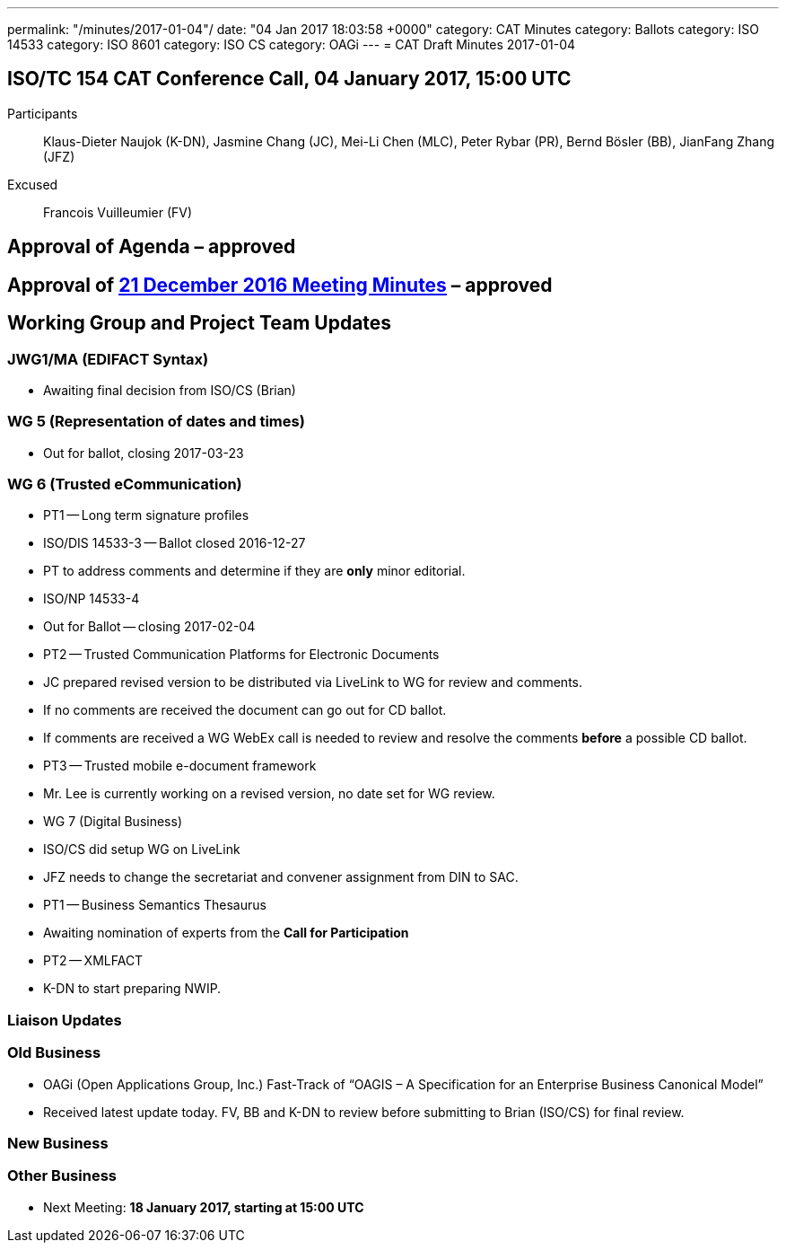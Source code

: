 ---
permalink: "/minutes/2017-01-04"/
date: "04 Jan 2017 18:03:58 +0000"
category: CAT Minutes
category: Ballots
category: ISO 14533
category: ISO 8601
category: ISO CS
category: OAGi
---
= CAT Draft Minutes 2017-01-04

== ISO/TC 154 CAT Conference Call, 04 January 2017, 15:00 UTC
Participants::  Klaus-Dieter Naujok (K-DN), Jasmine Chang (JC), Mei-Li Chen (MLC), Peter Rybar (PR), Bernd Bösler (BB), JianFang Zhang (JFZ)
Excused::  Francois Vuilleumier (FV)


== Approval of Agenda  – *approved*
== Approval of link:/cat-draft-minutes-2016-12-21[21 December 2016 Meeting Minutes] – *approved*
== Working Group and Project Team Updates

=== JWG1/MA (EDIFACT Syntax)

* Awaiting final decision from ISO/CS (Brian)


=== WG 5 (Representation of dates and times)

* Out for ballot, closing 2017-03-23


=== WG 6 (Trusted eCommunication)

* PT1 -- Long term signature profiles

* ISO/DIS 14533-3 -- Ballot closed 2016-12-27

* PT to address comments and determine if they are *only* minor editorial.


* ISO/NP 14533-4

* Out for Ballot -- closing 2017-02-04




* PT2 -- Trusted Communication Platforms for Electronic Documents

* JC prepared revised version to be distributed via LiveLink to WG for review and comments.
* If no comments are received the document can go out for CD ballot.
* If comments are received a WG WebEx call is needed to review and resolve the comments *before* a possible CD ballot.


* PT3 -- Trusted mobile e-document framework

* Mr. Lee is currently working on a revised version, no date set for WG review.




* WG 7 (Digital Business)

* ISO/CS did setup WG on LiveLink

* JFZ needs to change the secretariat and convener assignment from DIN to SAC.


* PT1 -- Business Semantics Thesaurus

* Awaiting nomination of experts from the *Call for Participation*


* PT2 -- XMLFACT

* K-DN to start preparing NWIP.






=== Liaison Updates
=== Old Business

* OAGi (Open Applications Group, Inc.) Fast-Track of "`OAGIS – A Specification for an Enterprise Business Canonical Model`"

* Received latest update today. FV, BB and K-DN to review before submitting to Brian (ISO/CS) for final review.




=== New Business
=== Other Business
* Next Meeting: *18 January 2017, starting at 15:00 UTC*



